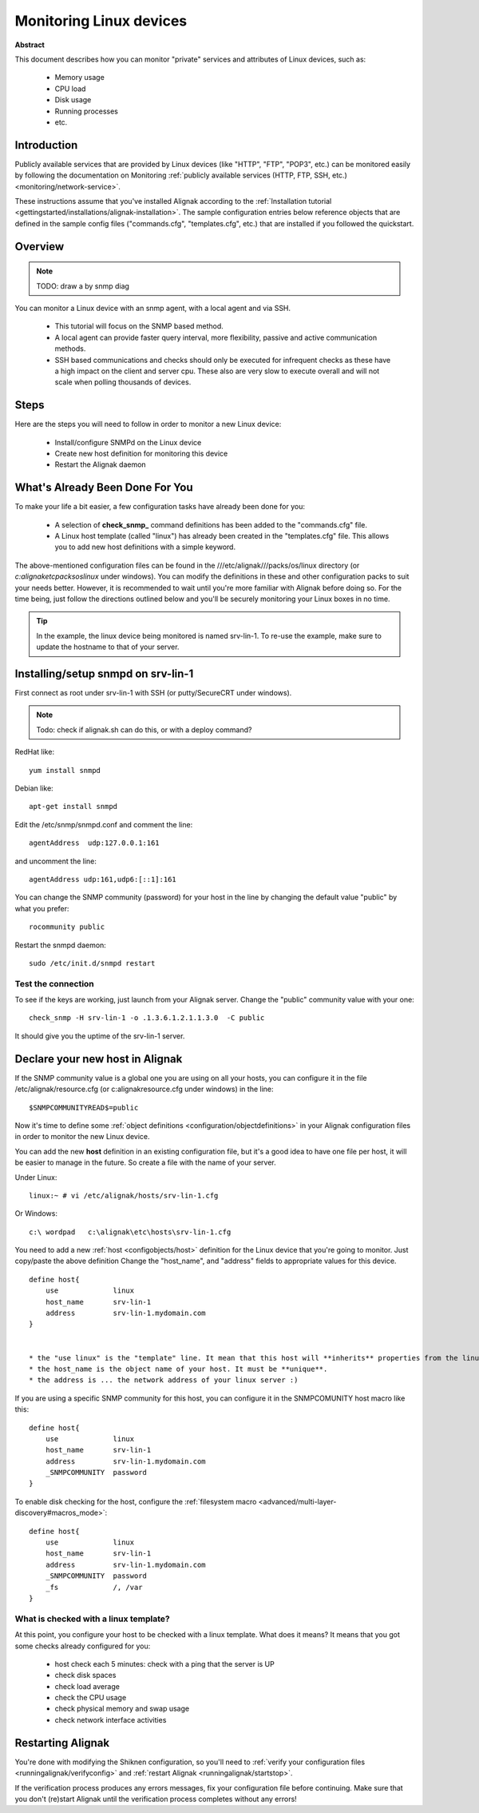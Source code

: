 .. _monitoring/linux:

=========================
Monitoring Linux devices
=========================


**Abstract**

This document describes how you can monitor "private" services and attributes of Linux devices, such as:

  * Memory usage
  * CPU load
  * Disk usage
  * Running processes
  * etc.


Introduction 
=============

Publicly available services that are provided by Linux devices (like "HTTP", "FTP", "POP3", etc.) can be monitored easily by following the documentation on Monitoring :ref:`publicly available services (HTTP, FTP, SSH, etc.) <monitoring/network-service>`.

These instructions assume that you've installed Alignak according to the :ref:`Installation tutorial <gettingstarted/installations/alignak-installation>`. The sample configuration entries below reference objects that are defined in the sample config files ("commands.cfg", "templates.cfg", etc.) that are installed if you followed the quickstart.


Overview 
=========

.. note::  TODO: draw a by snmp diag 

You can monitor a Linux device with an snmp agent, with a local agent and via SSH.

  * This tutorial will focus on the SNMP based method.
  * A local agent can provide faster query interval, more flexibility, passive and active communication methods.
  * SSH based communications and checks should only be executed for infrequent checks as these have a high impact on the client and server cpu. These also are very slow to execute overall and will not scale when polling thousands of devices.


Steps 
======

Here are the steps you will need to follow in order to monitor a new Linux device:

  * Install/configure SNMPd on the Linux device
  * Create new host definition for monitoring this device
  * Restart the Alignak daemon


What's Already Been Done For You 
=================================

To make your life a bit easier, a few configuration tasks have already been done for you:

  * A selection of **check_snmp_** command definitions has been added to the "commands.cfg" file.
  * A Linux host template (called "linux") has already been created in the "templates.cfg" file. This allows you to add new host definitions with a simple keyword.

The above-mentioned configuration files can be found in the ///etc/alignak///packs/os/linux directory (or *c:\alignak\etc\packs\os\linux* under windows). You can modify the definitions in these and other configuration packs to suit your needs better. However, it is recommended to wait until you're more familiar with Alignak before doing so. For the time being, just follow the directions outlined below and you'll be securely monitoring your Linux boxes in no time.

.. tip::  In the example, the linux device being monitored is named srv-lin-1. To re-use the example, make sure to update the hostname to that of your server.


Installing/setup snmpd on srv-lin-1 
====================================

First connect as root under srv-lin-1 with SSH (or putty/SecureCRT under windows).

.. note::  Todo: check if alignak.sh can do this, or with a deploy command?

RedHat like:

::

  yum install snmpd


Debian like:

::

  apt-get install snmpd


Edit the /etc/snmp/snmpd.conf and comment the line:

::

  agentAddress  udp:127.0.0.1:161


and uncomment the line:

::

  agentAddress udp:161,udp6:[::1]:161


You can change the SNMP community (password) for your host in the line by changing the default value "public" by what you prefer:

::

  rocommunity public


Restart the snmpd daemon:

::

  sudo /etc/init.d/snmpd restart

  
Test the connection 
--------------------

To see if the keys are working, just launch from your Alignak server. Change the "public" community value with your one:

::

  check_snmp -H srv-lin-1 -o .1.3.6.1.2.1.1.3.0  -C public


It should give you the uptime of the srv-lin-1 server.


Declare your new host in Alignak 
=================================

If the SNMP community value is a global one you are using on all your hosts, you can configure it in the file /etc/alignak/resource.cfg (or c:\alignak\resource.cfg under windows) in the line:
  
::

  $SNMPCOMMUNITYREAD$=public


Now it's time to define some :ref:`object definitions <configuration/objectdefinitions>` in your Alignak configuration files in order to monitor the new Linux device.

You can add the new **host** definition in an existing configuration file, but it's a good idea to have one file per host, it will be easier to manage in the future. So create a file with the name of your server.

Under Linux:

::

  linux:~ # vi /etc/alignak/hosts/srv-lin-1.cfg


Or Windows:

::

  c:\ wordpad   c:\alignak\etc\hosts\srv-lin-1.cfg


You need to add a new :ref:`host <configobjects/host>` definition for the Linux device that you're going to monitor. Just copy/paste the above definition Change the "host_name", and "address" fields to appropriate values for this device.

::

  define host{
      use             linux
      host_name       srv-lin-1
      address         srv-lin-1.mydomain.com
  }


  * the "use linux" is the "template" line. It mean that this host will **inherits** properties from the linux template.
  * the host_name is the object name of your host. It must be **unique**.
  * the address is ... the network address of your linux server :)

If you are using a specific SNMP community for this host, you can configure it in the SNMPCOMUNITY host macro like this:

::

  define host{
      use             linux
      host_name       srv-lin-1
      address         srv-lin-1.mydomain.com
      _SNMPCOMMUNITY  password             
  }


To enable disk checking for the host, configure the :ref:`filesystem macro <advanced/multi-layer-discovery#macros_mode>`:

::

  define host{
      use             linux
      host_name       srv-lin-1
      address         srv-lin-1.mydomain.com
      _SNMPCOMMUNITY  password
      _fs             /, /var         
  }


What is checked with a linux template? 
---------------------------------------

At this point, you configure your host to be checked with a linux template. What does it means? It means that you got some checks already configured for you:

  * host check each 5 minutes: check with a ping that the server is UP
  * check disk spaces
  * check load average
  * check the CPU usage
  * check physical memory and swap usage
  * check network interface activities


Restarting Alignak 
===================

You're done with modifying the Shiknen configuration, so you'll need to :ref:`verify your configuration files <runningalignak/verifyconfig>` and :ref:`restart Alignak <runningalignak/startstop>`.

If the verification process produces any errors messages, fix your configuration file before continuing. Make sure that you don't (re)start Alignak until the verification process completes without any errors!
